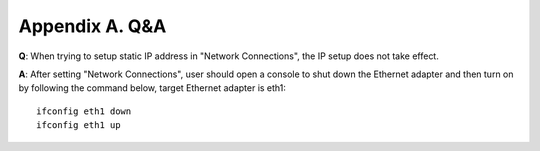 .. _qa:

Appendix A. Q&A
===============

**Q**: When trying to setup static IP address in "Network Connections", the IP
setup does not take effect.

**A**: After setting "Network Connections", user should open a console to shut
down the Ethernet adapter and then turn on by following the command
below, target Ethernet adapter is eth1::

  ifconfig eth1 down
  ifconfig eth1 up
